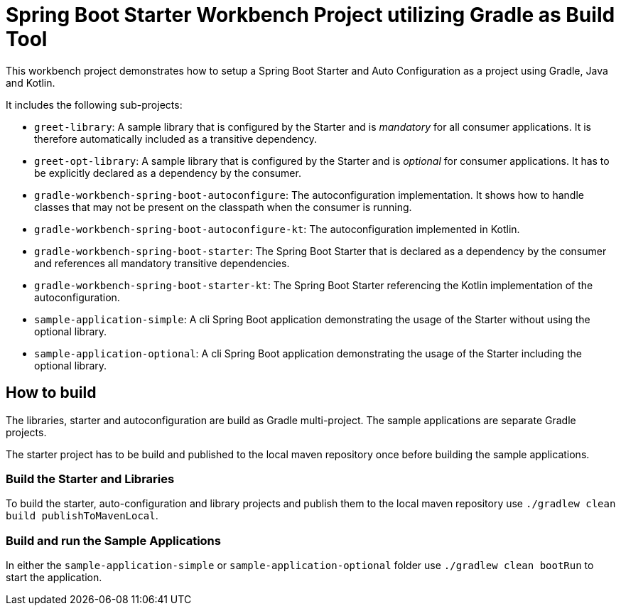 # Spring Boot Starter Workbench Project utilizing Gradle as Build Tool

This workbench project demonstrates how to setup a Spring Boot Starter and Auto Configuration as a project using Gradle, Java and Kotlin.

It includes the following sub-projects:

* `greet-library`: A sample library that is configured by the Starter and is _mandatory_ for all consumer applications. It is therefore automatically included as a transitive dependency.
* `greet-opt-library`: A sample library that is configured by the Starter and is _optional_ for consumer applications. It has to be explicitly declared as a dependency by the consumer.
* `gradle-workbench-spring-boot-autoconfigure`: The autoconfiguration implementation. It shows how to handle classes that may not be present on the classpath when the consumer is running.
* `gradle-workbench-spring-boot-autoconfigure-kt`: The autoconfiguration implemented in Kotlin.
* `gradle-workbench-spring-boot-starter`: The Spring Boot Starter that is declared as a dependency by the consumer and references all mandatory transitive dependencies.
* `gradle-workbench-spring-boot-starter-kt`: The Spring Boot Starter referencing the Kotlin implementation of the autoconfiguration.
* `sample-application-simple`: A cli Spring Boot application demonstrating the usage of the Starter without using the optional library.
* `sample-application-optional`: A cli Spring Boot application demonstrating the usage of the Starter including the optional library.

## How to build

The libraries, starter and autoconfiguration are build as Gradle multi-project. The sample applications are separate Gradle projects.

The starter project has to be build and published to the local maven repository once before building the sample applications.

### Build the Starter and Libraries

To build the starter, auto-configuration and library projects and publish them to the local maven repository use `./gradlew clean build publishToMavenLocal`.

### Build and run the Sample Applications

In either the `sample-application-simple` or `sample-application-optional` folder use `./gradlew clean bootRun` to start the application.
